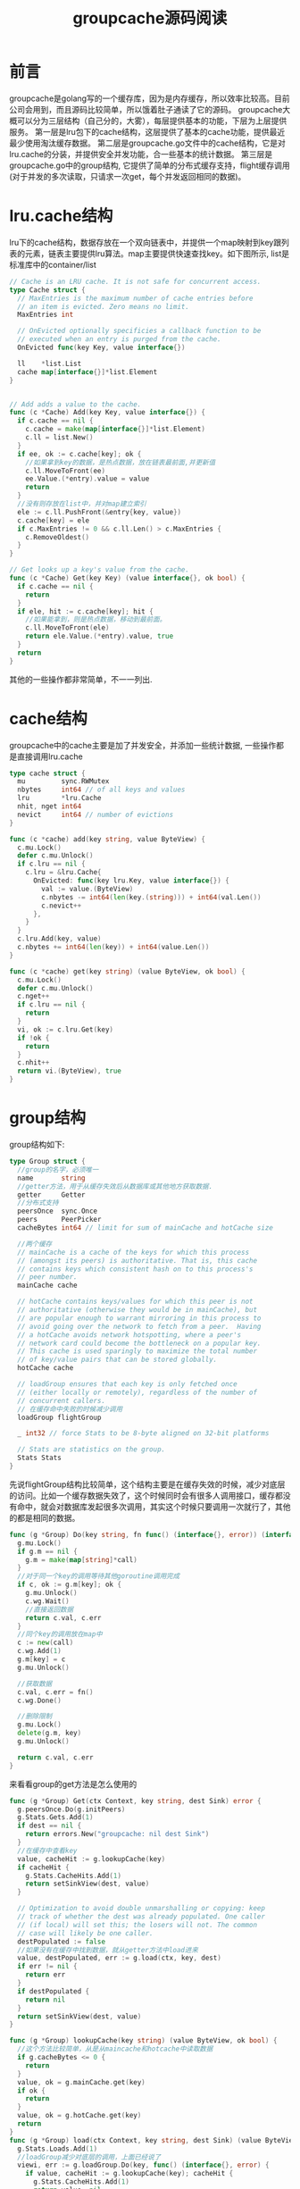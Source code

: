 #+TITLE: groupcache源码阅读

* 前言
  groupcache是golang写的一个缓存库，因为是内存缓存，所以效率比较高。目前公司会用到，而且源码比较简单，所以饿着肚子通读了它的源码。
  groupcache大概可以分为三层结构（自己分的，大雾），每层提供基本的功能，下层为上层提供服务。
  第一层是lru包下的cache结构，这层提供了基本的cache功能，提供最近最少使用淘汰缓存数据。
  第二层是groupcache.go文件中的cache结构，它是对lru.cache的分装，并提供安全并发功能，合一些基本的统计数据。
  第三层是groupcache.go中的group结构, 它提供了简单的分布式缓存支持，flight缓存调用(对于并发的多次读取，只请求一次get，每个并发返回相同的数据)。
* lru.cache结构
  lru下的cache结构，数据存放在一个双向链表中，并提供一个map映射到key跟列表的元素，链表主要提供lru算法。map主要提供快速查找key。如下图所示, list是标准库中的container/list
  #+BEGIN_SRC go
    // Cache is an LRU cache. It is not safe for concurrent access.
    type Cache struct {
      // MaxEntries is the maximum number of cache entries before
      // an item is evicted. Zero means no limit.
      MaxEntries int

      // OnEvicted optionally specificies a callback function to be
      // executed when an entry is purged from the cache.
      OnEvicted func(key Key, value interface{})

      ll    *list.List
      cache map[interface{}]*list.Element
    }


    // Add adds a value to the cache.
    func (c *Cache) Add(key Key, value interface{}) {
      if c.cache == nil {
        c.cache = make(map[interface{}]*list.Element)
        c.ll = list.New()
      }
      if ee, ok := c.cache[key]; ok {
        //如果拿到key的数据，是热点数据，放在链表最前面,并更新值
        c.ll.MoveToFront(ee)
        ee.Value.(*entry).value = value
        return
      }
      //没有则存放在list中，并对map建立索引
      ele := c.ll.PushFront(&entry{key, value})
      c.cache[key] = ele
      if c.MaxEntries != 0 && c.ll.Len() > c.MaxEntries {
        c.RemoveOldest()
      }
    }

    // Get looks up a key's value from the cache.
    func (c *Cache) Get(key Key) (value interface{}, ok bool) {
      if c.cache == nil {
        return
      }
      if ele, hit := c.cache[key]; hit {
        //如果能拿到，则是热点数据，移动到最前面。
        c.ll.MoveToFront(ele)
        return ele.Value.(*entry).value, true
      }
      return
    }
  #+END_SRC
   其他的一些操作都非常简单，不一一列出.
* cache结构
  groupcache中的cache主要是加了并发安全，并添加一些统计数据, 一些操作都是直接调用lru.cache
  #+BEGIN_SRC go
    type cache struct {
      mu         sync.RWMutex
      nbytes     int64 // of all keys and values
      lru        *lru.Cache
      nhit, nget int64
      nevict     int64 // number of evictions
    }

    func (c *cache) add(key string, value ByteView) {
      c.mu.Lock()
      defer c.mu.Unlock()
      if c.lru == nil {
        c.lru = &lru.Cache{
          OnEvicted: func(key lru.Key, value interface{}) {
            val := value.(ByteView)
            c.nbytes -= int64(len(key.(string))) + int64(val.Len())
            c.nevict++
          },
        }
      }
      c.lru.Add(key, value)
      c.nbytes += int64(len(key)) + int64(value.Len())
    }

    func (c *cache) get(key string) (value ByteView, ok bool) {
      c.mu.Lock()
      defer c.mu.Unlock()
      c.nget++
      if c.lru == nil {
        return
      }
      vi, ok := c.lru.Get(key)
      if !ok {
        return
      }
      c.nhit++
      return vi.(ByteView), true
    }
  #+END_SRC
* group结构
  group结构如下:
  #+BEGIN_SRC go
    type Group struct {
      //group的名字，必须唯一
      name       string
      //getter方法，用于从缓存失效后从数据库或其他地方获取数据.
      getter     Getter
      //分布式支持
      peersOnce  sync.Once
      peers      PeerPicker
      cacheBytes int64 // limit for sum of mainCache and hotCache size

      //两个缓存
      // mainCache is a cache of the keys for which this process
      // (amongst its peers) is authoritative. That is, this cache
      // contains keys which consistent hash on to this process's
      // peer number.
      mainCache cache

      // hotCache contains keys/values for which this peer is not
      // authoritative (otherwise they would be in mainCache), but
      // are popular enough to warrant mirroring in this process to
      // avoid going over the network to fetch from a peer.  Having
      // a hotCache avoids network hotspotting, where a peer's
      // network card could become the bottleneck on a popular key.
      // This cache is used sparingly to maximize the total number
      // of key/value pairs that can be stored globally.
      hotCache cache

      // loadGroup ensures that each key is only fetched once
      // (either locally or remotely), regardless of the number of
      // concurrent callers.
      // 在缓存命中失败的时候减少调用
      loadGroup flightGroup

      _ int32 // force Stats to be 8-byte aligned on 32-bit platforms

      // Stats are statistics on the group.
      Stats Stats
    }
  #+END_SRC
  先说flightGroup结构比较简单，这个结构主要是在缓存失效的时候，减少对底层的访问。比如一个缓存数据失效了，这个时候同时会有很多人调用接口，缓存都没有命中，就会对数据库发起很多次调用，其实这个时候只要调用一次就行了，其他的都是相同的数据。
  #+BEGIN_SRC go
    func (g *Group) Do(key string, fn func() (interface{}, error)) (interface{}, error) {
      g.mu.Lock()
      if g.m == nil {
        g.m = make(map[string]*call)
      }
      //对于同一个key的调用等待其他goroutine调用完成
      if c, ok := g.m[key]; ok {
        g.mu.Unlock()
        c.wg.Wait()
        //直接返回数据
        return c.val, c.err
      }
      //同个key的调用放在map中
      c := new(call)
      c.wg.Add(1)
      g.m[key] = c
      g.mu.Unlock()

      //获取数据
      c.val, c.err = fn()
      c.wg.Done()

      //删除限制
      g.mu.Lock()
      delete(g.m, key)
      g.mu.Unlock()

      return c.val, c.err
    }

  #+END_SRC
  来看看group的get方法是怎么使用的
  #+BEGIN_SRC go
    func (g *Group) Get(ctx Context, key string, dest Sink) error {
      g.peersOnce.Do(g.initPeers)
      g.Stats.Gets.Add(1)
      if dest == nil {
        return errors.New("groupcache: nil dest Sink")
      }
      //在缓存中查看key
      value, cacheHit := g.lookupCache(key)
      if cacheHit {
        g.Stats.CacheHits.Add(1)
        return setSinkView(dest, value)
      }

      // Optimization to avoid double unmarshalling or copying: keep
      // track of whether the dest was already populated. One caller
      // (if local) will set this; the losers will not. The common
      // case will likely be one caller.
      destPopulated := false
      //如果没有在缓存中找到数据，就从getter方法中load进来
      value, destPopulated, err := g.load(ctx, key, dest)
      if err != nil {
        return err
      }
      if destPopulated {
        return nil
      }
      return setSinkView(dest, value)
    }

    func (g *Group) lookupCache(key string) (value ByteView, ok bool) {
      //这个方法比较简单，从是从maincache和hotcache中读取数据
      if g.cacheBytes <= 0 {
        return
      }
      value, ok = g.mainCache.get(key)
      if ok {
        return
      }
      value, ok = g.hotCache.get(key)
      return
    }
    func (g *Group) load(ctx Context, key string, dest Sink) (value ByteView, destPopulated bool, err error) {
      g.Stats.Loads.Add(1)
      //loadGroup减少对底层的调用，上面已经说了
      viewi, err := g.loadGroup.Do(key, func() (interface{}, error) {
        if value, cacheHit := g.lookupCache(key); cacheHit {
          g.Stats.CacheHits.Add(1)
          return value, nil
        }
        g.Stats.LoadsDeduped.Add(1)
        var value ByteView
        var err error
        //如果能从远程获取，就从分布式的其他机子获取就从其他机子获取，因为其他机器也是缓存数据比数据库快
        if peer, ok := g.peers.PickPeer(key); ok {
          value, err = g.getFromPeer(ctx, peer, key)
          if err == nil {
            g.Stats.PeerLoads.Add(1)
            return value, nil
          }
          g.Stats.PeerErrors.Add(1)
          // TODO(bradfitz): log the peer's error? keep
          // log of the past few for /groupcachez?  It's
          // probably boring (normal task movement), so not
          // worth logging I imagine.
        }
        //调用getter方法，获取数据(从数据库，或者其他地方)
        value, err = g.getLocally(ctx, key, dest)
        if err != nil {
          g.Stats.LocalLoadErrs.Add(1)
          return nil, err
        }
        g.Stats.LocalLoads.Add(1)
        destPopulated = true // only one caller of load gets this return value
        //把数据存放在cache中
        g.populateCache(key, value, &g.mainCache)
        return value, nil
      })
      if err == nil {
        value = viewi.(ByteView)
      }
      return
    }
  #+END_SRC
* 分布式结构
  上面提到了从分布式机子获取缓存使用的是getFromPeer方法,下面是源码
  #+BEGIN_SRC go
    //每一个分布式的服务都需要实现一个Get方法，接口描述文件在proto文件中
    func (g *Group) getFromPeer(ctx Context, peer ProtoGetter, key string) (ByteView, error) {
      req := &pb.GetRequest{
        Group: &g.name,
        Key:   &key,
      }
      res := &pb.GetResponse{}
      //从远端得到数据
      err := peer.Get(ctx, req, res)
      if err != nil {
        return ByteView{}, err
      }
      value := ByteView{b: res.Value}
      // TODO(bradfitz): use res.MinuteQps or something smart to
      // conditionally populate hotCache.  For now just do it some
      // percentage of the time.
      //哈哈，这里随机放在hotCache中,有意思
      if rand.Intn(10) == 0 {
        g.populateCache(key, value, &g.hotCache)
      }
      return value, nil
    }
  #+END_SRC
  然后groupcache实现了一个Get接口，源码在http.go中, 有兴趣的可以看看。这里就不加了。

* 总结
  所以现在可以看到一次groupcache的读取过程如下:
  1. 从mainCache中读取
  2. 从hotCache中读取
  3. 从分布式集群中的其他机器读取
  4. 从底层(数据库或其他地方)读取
  
  不过groupcache只支持get方法，你不能自己控制cache过期。这点不大方便，因为我们总希望实时获取数据。
